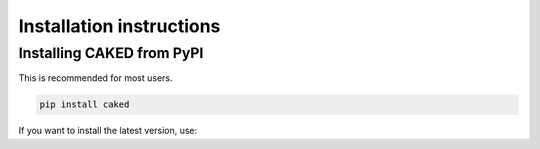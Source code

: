 .. _installation-instructions:

Installation instructions
=========================

Installing CAKED from PyPI
---------------------------------

This is recommended for most users.

.. code:: bash

   pip install caked
   
If you want to install the latest version, use:
